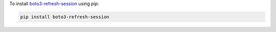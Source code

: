 .. _installation:

To install `boto3-refresh-session <https://pypi.org/project/boto3-refresh-session/>`_ using `pip`:

.. code-block:: bash

    pip install boto3-refresh-session